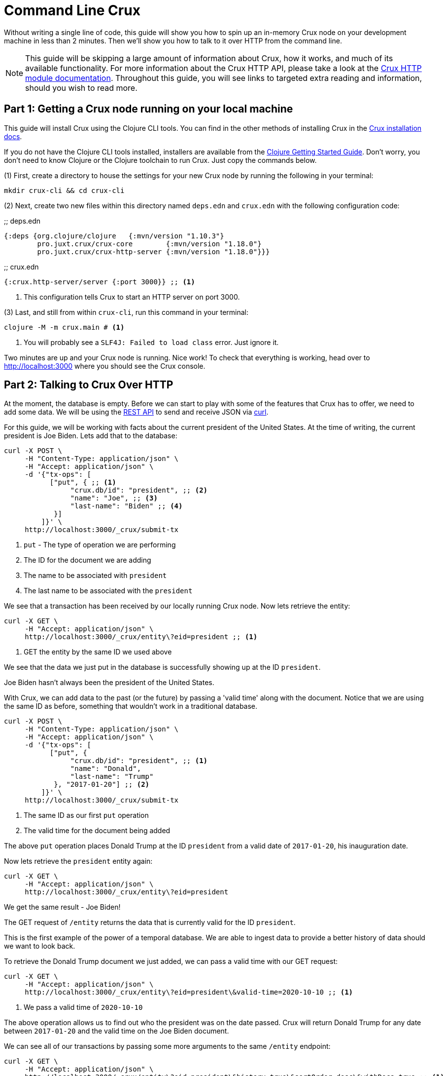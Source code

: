 = Command Line Crux
:page-subtitle: Run a Crux node and query it over HTTP with curl. A 10-minute guide.
:page-author: John Mone
:page-header: just-start-laptop.jpg
:page-published: 2021-02-09T10:00Z
:page-category: Clojure
:thumbnail: begin-with-coffee
:page-thumbnail: {thumbnail}
:page-thumbnailalt: Command Line Crux

Without writing a single line of code, this guide will show you how to spin up an in-memory Crux node on your development machine in less than 2 minutes. Then we'll show you how to talk to it over HTTP from the command line.

NOTE: This guide will be skipping a large amount of information about Crux, how it works, and much of its available functionality. For more information about the Crux HTTP API, please take a look at the https://opencrux.com/reference/http.html[Crux HTTP module documentation].
Throughout this guide, you will see links to targeted extra reading and information, should you wish to read more.

== Part 1: Getting a Crux node running on your local machine

This guide will install Crux using the Clojure CLI tools. You can find in the other methods of installing Crux in the https://opencrux.com/reference/installation.html[Crux installation docs].

If you do not have the Clojure CLI tools installed, installers are available from the https://clojure.org/guides/getting_started#_clojure_installer_and_cli_tools[Clojure Getting Started Guide]. Don't worry, you don't need to know Clojure or the Clojure toolchain to run Crux. Just copy the commands below.

(1) First, create a directory to house the settings for your new Crux node by running the following in your terminal:

[source,sh]
----
mkdir crux-cli && cd crux-cli
----

(2) Next, create two new files within this directory named `deps.edn` and `crux.edn` with the following configuration code:

.;; deps.edn
[source,clojure]
----
{:deps {org.clojure/clojure   {:mvn/version "1.10.3"}
        pro.juxt.crux/crux-core        {:mvn/version "1.18.0"}
        pro.juxt.crux/crux-http-server {:mvn/version "1.18.0"}}}
----

.;; crux.edn
[source,clojure]
----
{:crux.http-server/server {:port 3000}} ;; <1>
----
<1> This configuration tells Crux to start an HTTP server on port 3000.

(3) Last, and still from within `crux-cli`, run this command in your terminal:

[source,sh]
----
clojure -M -m crux.main # <1>
----
<1> You will probably see a `SLF4J: Failed to load class` error. Just ignore it.

Two minutes are up and your Crux node is running. Nice work! To check that everything is working, head over to http://localhost:3000[http://localhost:3000] where you should see the Crux console.

== Part 2: Talking to Crux Over HTTP

At the moment, the database is empty. Before we can start to play with some of the features that Crux has to offer, we need to add some data. We will be using the https://opencrux.com/reference/http.html#rest-api[REST API] to send and receive JSON via https://curl.se[curl].

For this guide, we will be working with facts about the current president of the United States.
At the time of writing, the current president is Joe Biden. Lets add that to the database:

[source,curl]
----
curl -X POST \
     -H "Content-Type: application/json" \
     -H "Accept: application/json" \
     -d '{"tx-ops": [
           ["put", { ;; <1>
                "crux.db/id": "president", ;; <2>
                "name": "Joe", ;; <3>
                "last-name": "Biden" ;; <4>
            }]
         ]}' \
     http://localhost:3000/_crux/submit-tx
----
<1> `put` - The type of operation we are performing
<2> The ID for the document we are adding
<3> The name to be associated with `president`
<4> The last name to be associated with the `president`

We see that a transaction has been received by our locally running Crux node. Now lets retrieve the entity:

[source,curl]
----
curl -X GET \
     -H "Accept: application/json" \
     http://localhost:3000/_crux/entity\?eid=president ;; <1>
----
<1> GET the entity by the same ID we used above

We see that the data we just put in the database is successfully showing up at the ID `president`.

Joe Biden hasn't always been the president of the United States.

With Crux, we can add data to the past (or the future) by passing a 'valid time' along with the document. Notice that we are using the same ID as before, something that wouldn't work in a traditional database.

[source,curl]
----
curl -X POST \
     -H "Content-Type: application/json" \
     -H "Accept: application/json" \
     -d '{"tx-ops": [
           ["put", {
                "crux.db/id": "president", ;; <1>
                "name": "Donald",
                "last-name": "Trump"
            }, "2017-01-20"] ;; <2>
         ]}' \
     http://localhost:3000/_crux/submit-tx
----
<1> The same ID as our first `put` operation
<2> The valid time for the document being added

The above `put` operation places Donald Trump at the ID `president` from a valid date of `2017-01-20`, his inauguration date.

Now lets retrieve the `president` entity again:

[source,curl]
----
curl -X GET \
     -H "Accept: application/json" \
     http://localhost:3000/_crux/entity\?eid=president
----

We get the same result - Joe Biden!

The GET request of `/entity` returns the data that is currently valid for the ID `president`.

This is the first example of the power of a temporal database. We are able to ingest data to provide a better history of data should we want to look back.

To retrieve the Donald Trump document we just added, we can pass a valid time with our GET request:

[source,curl]
----
curl -X GET \
     -H "Accept: application/json" \
     http://localhost:3000/_crux/entity\?eid=president\&valid-time=2020-10-10 ;; <1>
----
<1> We pass a valid time of `2020-10-10`

The above operation allows us to find out who the president was on the date passed. Crux will return Donald Trump for any date between `2017-01-20` and the valid time on the Joe Biden document.

We can see all of our transactions by passing some more arguments to the same `/entity` endpoint:

[source,curl]
----
curl -X GET \
     -H "Accept: application/json" \
     http://localhost:3000/_crux/entity\?eid=president\&history=true\&sortOrder=desc\&withDocs=true ;; <1>
----
<1> `history=true` returns all historical documents for this entity

If you look closely at the Joe Biden document, the `validTime` is equal to today's date. This is because we did not explicitly provide a 'valid time' with our initial `put`. By default, Crux assumes `validTime` is equal to the current date-time unless otherwise specified.

Let's correct the entry for Joe Biden by passing the correct 'valid time':

[source,curl]
----
curl -X POST \
     -H "Content-Type: application/json" \
     -H "Accept: application/json" \
     -d '{"tx-ops": [
           ["put", {
                "crux.db/id": "president",
                "name": "Joe",
                "last-name": "Biden"
            }, "2021-01-20"] ;; <1>
         ]}' \
     http://localhost:3000/_crux/submit-tx
----
<1> Again, `"2021-01-20"` is our explicit 'valid time' parameter.

We now have a historically accurate dataset for the last two presidents of the United States that we can query over a temporal plane! You can run the history query again to validate our correction.

Using Crux, we can do powerful queries over the temporal plane and retrieve data as if we had travelled back in time.footnote:[Crux is actually more sophisticated than this and supports two-dimensional temporal plane: _bitemporality._ This is a short guide, which is why an explanation wasn't included here. If you would like to read more, we have an https://opencrux.com/about/bitemporality.html[explanation of bitemporality]] Crux achieves this by maintaining an immutable (write-only) transaction log. This makes Crux a powerful asset where auditing is important or when looking back at historical data is valuable. Better still, Crux can build on top of many different DB solutions allowing you to retain the infrastructure you already know and love!

In this guide, we used 3 operations: storing documents with `submit-tx`, retrieving documents with `entity`, and retrieving document histories with `history=true`. The complete set of 18 REST operations, including RESTful https://opencrux.com/reference/http.html#post-query[Datalog queries], are explained in the https://opencrux.com/reference/http.html#rest-api[Crux REST API documentation].

Crux also supports a number of other protocols and features:

* https://opencrux.com/reference/queries.html[Native Datalog queries]
* https://opencrux.com/reference/sql.html[SQL queries]
* https://opencrux.com/reference/lucene.html[Full-text search with Apache Lucene]
* https://opencrux.com/reference/transactions.html#speculative-transactions[Speculative transactions]

Now that you've dipped your toes in the temporal data waters, we encourage you to experiment with the more advanced features of Crux!
